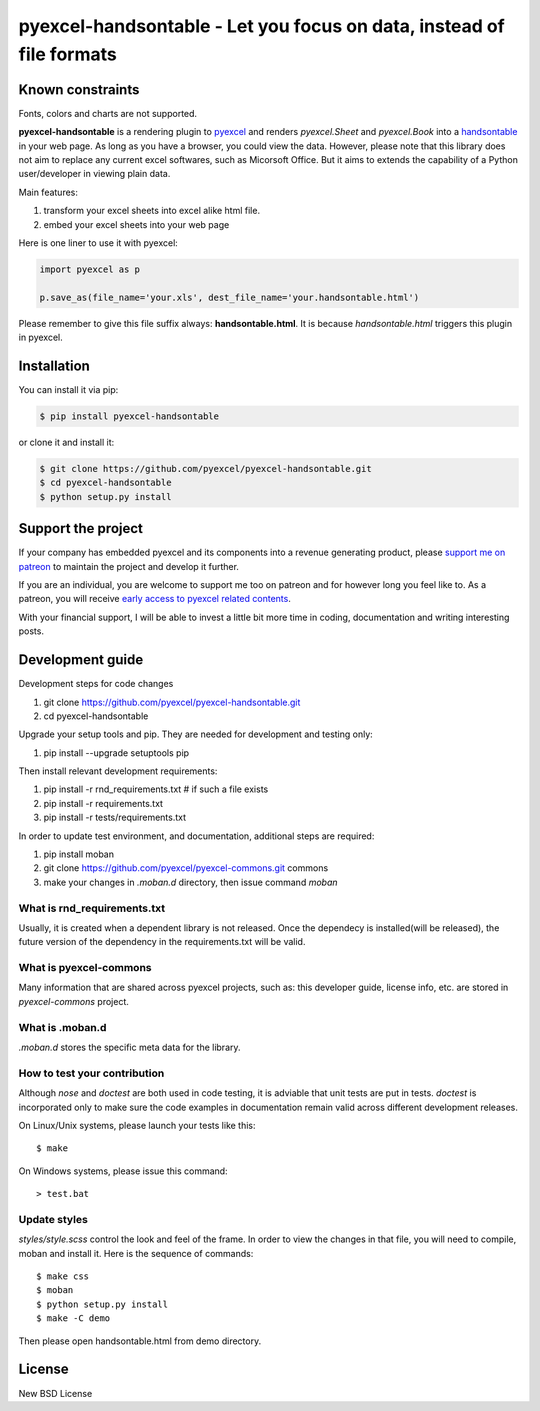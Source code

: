 ================================================================================
pyexcel-handsontable - Let you focus on data, instead of file formats
================================================================================

.. image:: https://raw.githubusercontent.com/pyexcel/pyexcel.github.io/master/images/patreon.png
   :target: https://www.patreon.com/pyexcel

.. image:: https://api.travis-ci.org/pyexcel/pyexcel-handsontable.svg?branch=master
   :target: http://travis-ci.org/pyexcel/pyexcel-handsontable

.. image:: https://codecov.io/github/pyexcel/pyexcel-handsontable/coverage.png
   :target: https://codecov.io/github/pyexcel/pyexcel-handsontable

.. image:: https://readthedocs.org/projects/pyexcel-handsontable/badge/?version=latest
   :target: http://pyexcel-handsontable.readthedocs.org/en/latest/

Known constraints
==================

Fonts, colors and charts are not supported.

**pyexcel-handsontable** is a rendering plugin to
`pyexcel <http://pyexcel.readthedocs.org/en/latest>`_  and renders
`pyexcel.Sheet` and `pyexcel.Book` into a
`handsontable <https://handsontable.com>`_ in your web page. As long as you
have a browser, you could view the data. However, please note
that this library does not aim to replace any current excel softwares, such
as Micorsoft Office. But it aims to extends the capability of a
Python user/developer in viewing plain data.


Main features:

#. transform your excel sheets into excel alike html file.
#. embed your excel sheets into your web page

.. image:: https://github.com/pyexcel/pyexcel-handsontable/raw/master/demo/screenshot.png

Here is one liner to use it with pyexcel:

.. code-block:: python

    import pyexcel as p

    p.save_as(file_name='your.xls', dest_file_name='your.handsontable.html')


Please remember to give this file suffix always: **handsontable.html**. It is because `handsontable.html` triggers this plugin in pyexcel.



Installation
================================================================================
You can install it via pip:

.. code-block:: bash

    $ pip install pyexcel-handsontable


or clone it and install it:

.. code-block:: bash

    $ git clone https://github.com/pyexcel/pyexcel-handsontable.git
    $ cd pyexcel-handsontable
    $ python setup.py install



Support the project
================================================================================

If your company has embedded pyexcel and its components into a revenue generating
product, please `support me on patreon <https://www.patreon.com/bePatron?u=5537627>`_ to
maintain the project and develop it further.

If you are an individual, you are welcome to support me too on patreon and for however long
you feel like to. As a patreon, you will receive
`early access to pyexcel related contents <https://www.patreon.com/pyexcel/posts>`_.

With your financial support, I will be able to invest
a little bit more time in coding, documentation and writing interesting posts.


Development guide
================================================================================

Development steps for code changes

#. git clone https://github.com/pyexcel/pyexcel-handsontable.git
#. cd pyexcel-handsontable

Upgrade your setup tools and pip. They are needed for development and testing only:

#. pip install --upgrade setuptools pip

Then install relevant development requirements:

#. pip install -r rnd_requirements.txt # if such a file exists
#. pip install -r requirements.txt
#. pip install -r tests/requirements.txt


In order to update test environment, and documentation, additional steps are
required:

#. pip install moban
#. git clone https://github.com/pyexcel/pyexcel-commons.git commons
#. make your changes in `.moban.d` directory, then issue command `moban`

What is rnd_requirements.txt
-------------------------------

Usually, it is created when a dependent library is not released. Once the dependecy is installed(will be released), the future version of the dependency in the requirements.txt will be valid.

What is pyexcel-commons
---------------------------------

Many information that are shared across pyexcel projects, such as: this developer guide, license info, etc. are stored in `pyexcel-commons` project.

What is .moban.d
---------------------------------

`.moban.d` stores the specific meta data for the library.

How to test your contribution
------------------------------

Although `nose` and `doctest` are both used in code testing, it is adviable that unit tests are put in tests. `doctest` is incorporated only to make sure the code examples in documentation remain valid across different development releases.

On Linux/Unix systems, please launch your tests like this::

    $ make

On Windows systems, please issue this command::

    > test.bat


Update styles
--------------------

`styles/style.scss` control the look and feel of the frame. In order to view the changes
in that file, you will need to compile, moban and install it. Here is the sequence
of commands::

    $ make css
    $ moban
    $ python setup.py install
    $ make -C demo

Then please open handsontable.html from demo directory.


License
================================================================================

New BSD License

